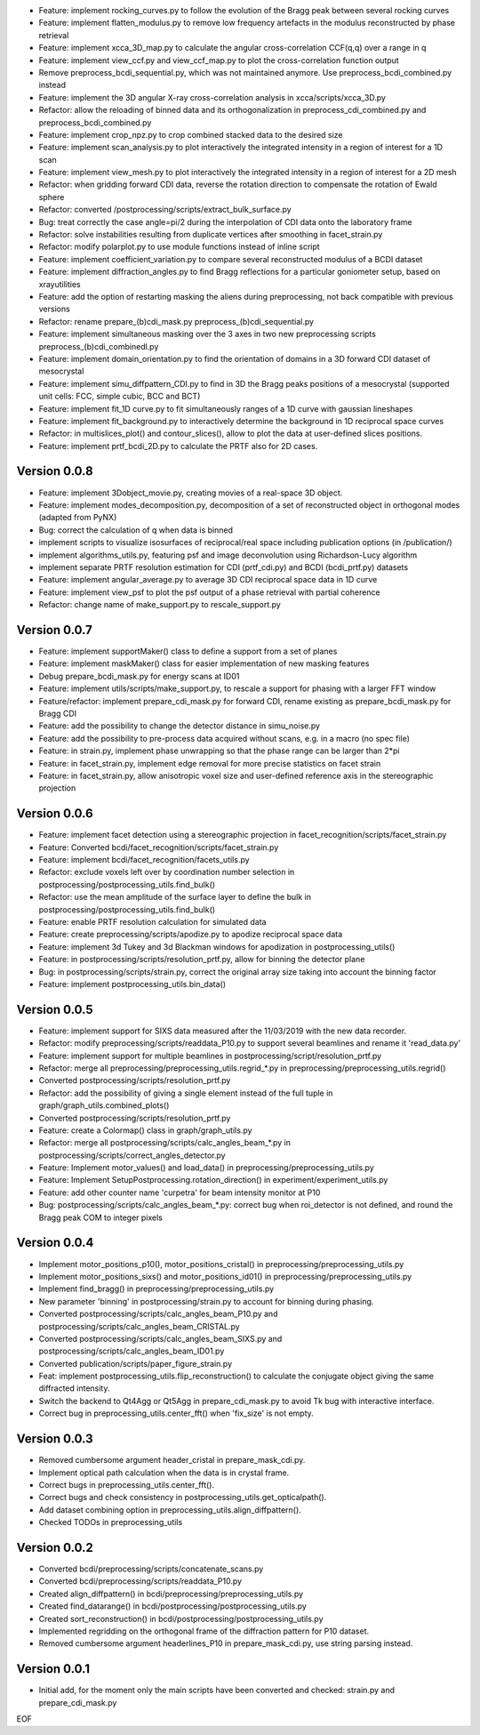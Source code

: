 * Feature: implement rocking_curves.py to follow the evolution of the Bragg peak between several rocking curves

* Feature: implement flatten_modulus.py to remove low frequency artefacts in the modulus reconstructed by phase retrieval

* Feature: implement xcca_3D_map.py to calculate the angular cross-correlation CCF(q,q) over a range in q

* Feature: implement view_ccf.py and view_ccf_map.py to plot the cross-correlation function output

* Remove preprocess_bcdi_sequential.py, which was not maintained anymore. Use preprocess_bcdi_combined.py instead

* Feature: implement the 3D angular X-ray cross-correlation analysis in xcca/scripts/xcca_3D.py

* Refactor: allow the reloading of binned data and its orthogonalization in preprocess_cdi_combined.py and preprocess_bcdi_combined.py

* Feature: implement crop_npz.py to crop combined stacked data to the desired size

* Feature: implement scan_analysis.py to plot interactively the integrated intensity in a region of interest for a 1D scan

* Feature: implement view_mesh.py to plot interactively the integrated intensity in a region of interest for a 2D mesh

* Refactor: when gridding forward CDI data, reverse the rotation direction to compensate the rotation of Ewald sphere

* Refactor: converted /postprocessing/scripts/extract_bulk_surface.py

* Bug: treat correctly the case angle=pi/2 during the interpolation of CDI data onto the laboratory frame

* Refactor: solve instabilities resulting from duplicate vertices after smoothing in facet_strain.py

* Refactor: modify polarplot.py to use module functions instead of inline script

* Feature: implement coefficient_variation.py to compare several reconstructed modulus of a BCDI dataset

* Feature: implement diffraction_angles.py to find Bragg reflections for a particular goniometer setup, based on xrayutilities

* Feature: add the option of restarting masking the aliens during preprocessing, not back compatible with previous versions

* Refactor: rename prepare_(b)cdi_mask.py preprocess_(b)cdi_sequential.py

* Feature: implement simultaneous masking over the 3 axes in two new preprocessing scripts preprocess_(b)cdi_combinedl.py

* Feature: implement domain_orientation.py to find the orientation of domains in a 3D forward CDI dataset of mesocrystal

* Feature: implement simu_diffpattern_CDI.py to find in 3D the Bragg peaks positions of a mesocrystal (supported unit cells: FCC, simple cubic, BCC and BCT)

* Feature: implement fit_1D curve.py to fit simultaneously ranges of a 1D curve with gaussian lineshapes

* Feature: implement fit_background.py to interactively determine the background in 1D reciprocal space curves

* Refactor: in multislices_plot() and contour_slices(), allow to plot the data at user-defined slices positions.

* Feature: implement prtf_bcdi_2D.py to calculate the PRTF also for 2D cases.

Version 0.0.8
-------------

* Feature: implement 3Dobject_movie.py, creating movies of a real-space 3D object.

* Feature: implement modes_decomposition.py, decomposition of a set of reconstructed object in orthogonal modes (adapted from PyNX)

* Bug: correct the calculation of q when data is binned

* implement scripts to visualize isosurfaces of reciprocal/real space including publication options (in /publication/)

* implement algorithms_utils.py, featuring psf and image deconvolution using Richardson-Lucy algorithm

* implement separate PRTF resolution estimation for CDI (prtf_cdi.py) and BCDI (bcdi_prtf.py) datasets

* Feature: implement angular_average.py to average 3D CDI reciprocal space data in 1D curve

* Feature: implement view_psf to plot the psf output of a phase retrieval with partial coherence

* Refactor: change name of make_support.py to rescale_support.py

Version 0.0.7
-------------
* Feature: implement supportMaker() class to define a support from a set of planes

* Feature: implement maskMaker() class for easier implementation of new masking features

* Debug prepare_bcdi_mask.py for energy scans at ID01

* Feature: implement utils/scripts/make_support.py, to rescale a support for phasing with a larger FFT window

* Feature/refactor: implement prepare_cdi_mask.py for forward CDI, rename existing as prepare_bcdi_mask.py for Bragg CDI

* Feature: add the possibility to change the detector distance in simu_noise.py

* Feature: add the possibility to pre-process data acquired without scans, e.g. in a macro (no spec file)

* Feature: in strain.py, implement phase unwrapping so that the phase range can be larger than 2*pi

* Feature: in facet_strain.py, implement edge removal for more precise statistics on facet strain

* Feature: in facet_strain.py, allow anisotropic voxel size and user-defined reference axis in the stereographic projection

Version 0.0.6
-------------

* Feature: implement facet detection using a stereographic projection in facet_recognition/scripts/facet_strain.py

* Feature: Converted bcdi/facet_recognition/scripts/facet_strain.py

* Feature: implement bcdi/facet_recognition/facets_utils.py

* Refactor: exclude voxels left over by coordination number selection in postprocessing/postprocessing_utils.find_bulk()

* Refactor: use the mean amplitude of the surface layer to define the bulk in postprocessing/postprocessing_utils.find_bulk()

* Feature: enable PRTF resolution calculation for simulated data

* Feature: create preprocessing/scripts/apodize.py to apodize reciprocal space data

* Feature: implement 3d Tukey and 3d Blackman windows for apodization in postprocessing_utils()

* Feature: in postprocessing/scripts/resolution_prtf.py, allow for binning the detector plane

* Bug: in postprocessing/scripts/strain.py, correct the original array size taking into account the binning factor

* Feature: implement postprocessing_utils.bin_data()

Version 0.0.5
-------------

* Feature: implement support for SIXS data measured after the 11/03/2019 with the new data recorder.

* Refactor: modify preprocessing/scripts/readdata_P10.py to support several beamlines and rename it 'read_data.py'

* Feature: implement support for multiple beamlines in postprocessing/script/resolution_prtf.py

* Refactor: merge all preprocessing/preprocessing_utils.regrid_*.py in preprocessing/preprocessing_utils.regrid()

* Converted postprocessing/scripts/resolution_prtf.py

* Refactor: add the possibility of giving a single element instead of the full tuple in graph/graph_utils.combined_plots()

* Converted postprocessing/scripts/resolution_prtf.py

* Feature: create a Colormap() class in graph/graph_utils.py

* Refactor: merge all postprocessing/scripts/calc_angles_beam_*.py in postprocessing/scripts/correct_angles_detector.py

* Feature: Implement motor_values() and load_data() in preprocessing/preprocessing_utils.py

* Feature: Implement SetupPostprocessing.rotation_direction() in experiment/experiment_utils.py

* Feature: add other counter name 'curpetra' for beam intensity monitor at P10

* Bug: postprocessing/scripts/calc_angles_beam_*.py: correct bug when roi_detector is not defined, and round the Bragg peak COM to integer pixels

Version 0.0.4
-------------

* Implement motor_positions_p10(), motor_positions_cristal() in preprocessing/preprocessing_utils.py

* Implement motor_positions_sixs() and motor_positions_id01() in preprocessing/preprocessing_utils.py

* Implement find_bragg() in preprocessing/preprocessing_utils.py

* New parameter 'binning' in postprocessing/strain.py to account for binning during phasing.

* Converted postprocessing/scripts/calc_angles_beam_P10.py and postprocessing/scripts/calc_angles_beam_CRISTAL.py

* Converted postprocessing/scripts/calc_angles_beam_SIXS.py and postprocessing/scripts/calc_angles_beam_ID01.py

* Converted publication/scripts/paper_figure_strain.py

* Feat: implement postprocessing_utils.flip_reconstruction() to calculate the conjugate object giving the same diffracted intensity.

* Switch the backend to Qt4Agg or Qt5Agg in prepare_cdi_mask.py to avoid Tk bug with interactive interface.

* Correct bug in preprocessing_utils.center_fft() when 'fix_size' is not empty.

Version 0.0.3
-------------

* Removed cumbersome argument header_cristal in prepare_mask_cdi.py.

* Implement optical path calculation when the data is in crystal frame.

* Correct bugs in preprocessing_utils.center_fft().

* Correct bugs and check consistency in postprocessing_utils.get_opticalpath().

* Add dataset combining option in preprocessing_utils.align_diffpattern().

* Checked TODOs in preprocessing_utils

Version 0.0.2
-------------

* Converted bcdi/preprocessing/scripts/concatenate_scans.py

* Converted bcdi/preprocessing/scripts/readdata_P10.py

* Created align_diffpattern() in bcdi/preprocessing/preprocessing_utils.py

* Created find_datarange() in bcdi/postprocessing/postprocessing_utils.py

* Created sort_reconstruction() in bcdi/postprocessing/postprocessing_utils.py

* Implemented regridding on the orthogonal frame of the diffraction pattern for P10 dataset.

* Removed cumbersome argument headerlines_P10 in prepare_mask_cdi.py, use string parsing instead.

Version 0.0.1
-------------
* Initial add, for the moment only the main scripts have been converted and checked: strain.py and prepare_cdi_mask.py 

EOF
